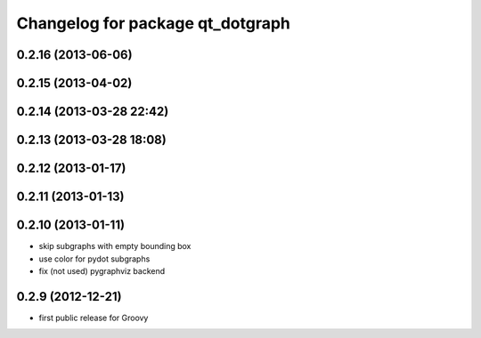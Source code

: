 ^^^^^^^^^^^^^^^^^^^^^^^^^^^^^^^^^
Changelog for package qt_dotgraph
^^^^^^^^^^^^^^^^^^^^^^^^^^^^^^^^^

0.2.16 (2013-06-06)
-------------------

0.2.15 (2013-04-02)
-------------------

0.2.14 (2013-03-28 22:42)
-------------------------

0.2.13 (2013-03-28 18:08)
-------------------------

0.2.12 (2013-01-17)
-------------------

0.2.11 (2013-01-13)
-------------------

0.2.10 (2013-01-11)
-------------------
* skip subgraphs with empty bounding box
* use color for pydot subgraphs
* fix (not used) pygraphviz backend

0.2.9 (2012-12-21)
------------------
* first public release for Groovy
